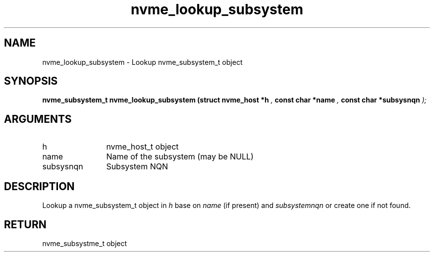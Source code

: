 .TH "nvme_lookup_subsystem" 9 "nvme_lookup_subsystem" "February 2022" "libnvme API manual" LINUX
.SH NAME
nvme_lookup_subsystem \- Lookup nvme_subsystem_t object
.SH SYNOPSIS
.B "nvme_subsystem_t" nvme_lookup_subsystem
.BI "(struct nvme_host *h "  ","
.BI "const char *name "  ","
.BI "const char *subsysnqn "  ");"
.SH ARGUMENTS
.IP "h" 12
nvme_host_t object
.IP "name" 12
Name of the subsystem (may be NULL)
.IP "subsysnqn" 12
Subsystem NQN
.SH "DESCRIPTION"
Lookup a nvme_subsystem_t object in \fIh\fP base on \fIname\fP (if present)
and \fIsubsystemnqn\fP or create one if not found.
.SH "RETURN"
nvme_subsystme_t object
